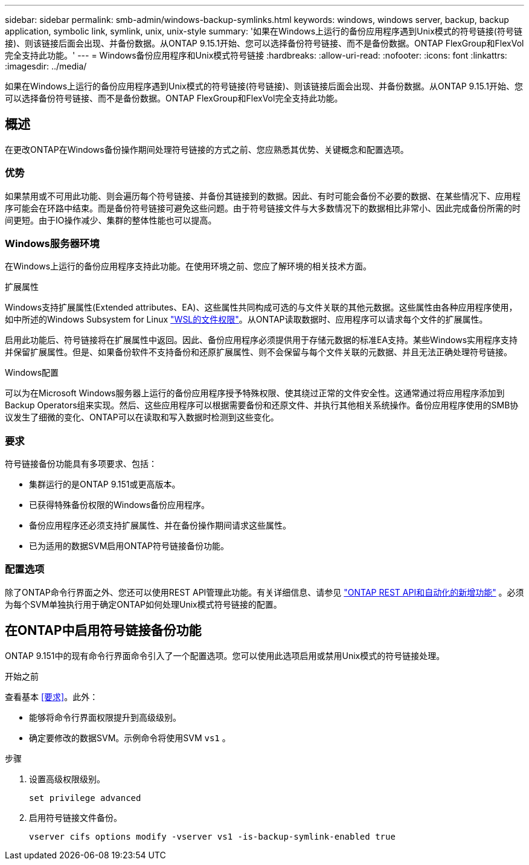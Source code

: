---
sidebar: sidebar 
permalink: smb-admin/windows-backup-symlinks.html 
keywords: windows, windows server, backup, backup application, symbolic link, symlink, unix, unix-style 
summary: '如果在Windows上运行的备份应用程序遇到Unix模式的符号链接(符号链接)、则该链接后面会出现、并备份数据。从ONTAP 9.15.1开始、您可以选择备份符号链接、而不是备份数据。ONTAP FlexGroup和FlexVol完全支持此功能。' 
---
= Windows备份应用程序和Unix模式符号链接
:hardbreaks:
:allow-uri-read: 
:nofooter: 
:icons: font
:linkattrs: 
:imagesdir: ../media/


[role="lead"]
如果在Windows上运行的备份应用程序遇到Unix模式的符号链接(符号链接)、则该链接后面会出现、并备份数据。从ONTAP 9.15.1开始、您可以选择备份符号链接、而不是备份数据。ONTAP FlexGroup和FlexVol完全支持此功能。



== 概述

在更改ONTAP在Windows备份操作期间处理符号链接的方式之前、您应熟悉其优势、关键概念和配置选项。



=== 优势

如果禁用或不可用此功能、则会遍历每个符号链接、并备份其链接到的数据。因此、有时可能会备份不必要的数据、在某些情况下、应用程序可能会在环路中结束。而是备份符号链接可避免这些问题。由于符号链接文件与大多数情况下的数据相比非常小、因此完成备份所需的时间更短。由于IO操作减少、集群的整体性能也可以提高。



=== Windows服务器环境

在Windows上运行的备份应用程序支持此功能。在使用环境之前、您应了解环境的相关技术方面。

.扩展属性
Windows支持扩展属性(Extended attributes、EA)、这些属性共同构成可选的与文件关联的其他元数据。这些属性由各种应用程序使用，如中所述的Windows Subsystem for Linux https://learn.microsoft.com/en-us/windows/wsl/file-permissions["WSL的文件权限"^]。从ONTAP读取数据时、应用程序可以请求每个文件的扩展属性。

启用此功能后、符号链接将在扩展属性中返回。因此、备份应用程序必须提供用于存储元数据的标准EA支持。某些Windows实用程序支持并保留扩展属性。但是、如果备份软件不支持备份和还原扩展属性、则不会保留与每个文件关联的元数据、并且无法正确处理符号链接。

.Windows配置
可以为在Microsoft Windows服务器上运行的备份应用程序授予特殊权限、使其绕过正常的文件安全性。这通常通过将应用程序添加到Backup Operators组来实现。然后、这些应用程序可以根据需要备份和还原文件、并执行其他相关系统操作。备份应用程序使用的SMB协议发生了细微的变化、ONTAP可以在读取和写入数据时检测到这些变化。



=== 要求

符号链接备份功能具有多项要求、包括：

* 集群运行的是ONTAP 9.151或更高版本。
* 已获得特殊备份权限的Windows备份应用程序。
* 备份应用程序还必须支持扩展属性、并在备份操作期间请求这些属性。
* 已为适用的数据SVM启用ONTAP符号链接备份功能。




=== 配置选项

除了ONTAP命令行界面之外、您还可以使用REST API管理此功能。有关详细信息、请参见 https://docs.netapp.com/us-en/ontap-automation/whats-new.html["ONTAP REST API和自动化的新增功能"^] 。必须为每个SVM单独执行用于确定ONTAP如何处理Unix模式符号链接的配置。



== 在ONTAP中启用符号链接备份功能

ONTAP 9.151中的现有命令行界面命令引入了一个配置选项。您可以使用此选项启用或禁用Unix模式的符号链接处理。

.开始之前
查看基本 <<要求>>。此外：

* 能够将命令行界面权限提升到高级级别。
* 确定要修改的数据SVM。示例命令将使用SVM `vs1` 。


.步骤
. 设置高级权限级别。
+
[source, cli]
----
set privilege advanced
----
. 启用符号链接文件备份。
+
[source, cli]
----
vserver cifs options modify -vserver vs1 -is-backup-symlink-enabled true
----

